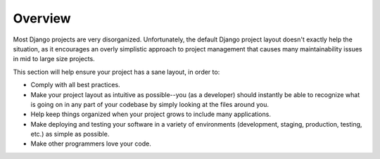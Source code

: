 Overview
--------

Most Django projects are very disorganized. Unfortunately, the default Django
project layout doesn't exactly help the situation, as it encourages an overly
simplistic approach to project management that causes many maintainability
issues in mid to large size projects.

This section will help ensure your project has a sane layout, in order to:

- Comply with all best practices.
- Make your project layout as intuitive as possible--you (as a developer) should
  instantly be able to recognize what is going on in any part of your codebase
  by simply looking at the files around you.
- Help keep things organized when your project grows to include many
  applications.
- Make deploying and testing your software in a variety of environments
  (development, staging, production, testing, etc.) as simple as possible.
- Make other programmers love your code.
